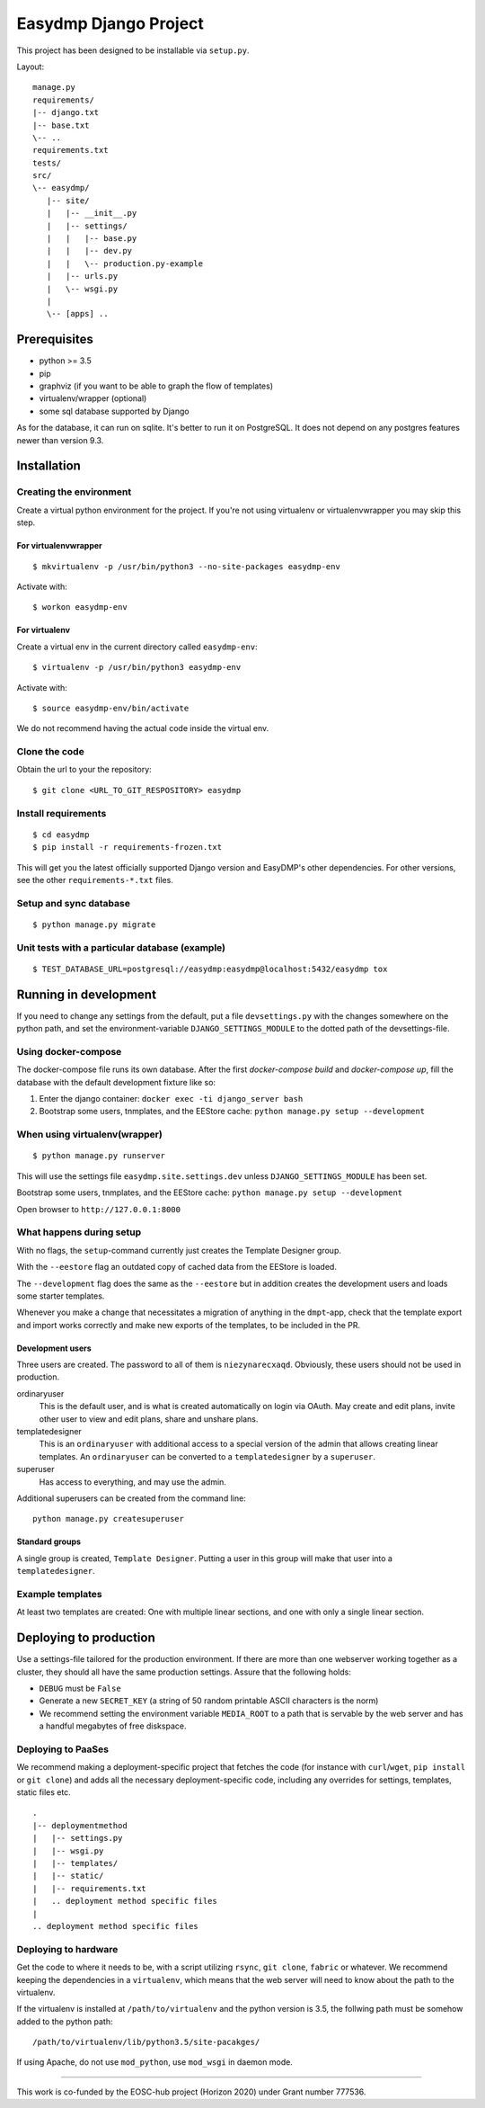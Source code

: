 ======================
Easydmp Django Project
======================

.. image:: https://github.com/hmpf/easydmp/workflows/Test%20django%20package/badge.svg

.. image:: https://readthedocs.org/projects/easydmp/badge/?version=latest
  :target: https://easydmp.readthedocs.io/en/latest/?badge=latest
  :alt: Documentation Status

.. image:: https://codecov.io/gh/hmpf/easydmp/branch/master/graph/badge.svg?token=7X5GP4NXHH
   :target: https://codecov.io/gh/hmpf/easydmp


This project has been designed to be installable via ``setup.py``.

Layout:

::

    manage.py
    requirements/
    |-- django.txt
    |-- base.txt
    \-- ..
    requirements.txt
    tests/
    src/
    \-- easydmp/
       |-- site/
       |   |-- __init__.py
       |   |-- settings/
       |   |   |-- base.py
       |   |   |-- dev.py
       |   |   \-- production.py-example
       |   |-- urls.py
       |   \-- wsgi.py
       |
       \-- [apps] ..


Prerequisites
=============

- python >= 3.5
- pip
- graphviz (if you want to be able to graph the flow of templates)
- virtualenv/wrapper (optional)
- some sql database supported by Django

As for the database, it can run on sqlite. It's better to run it on PostgreSQL.
It does not depend on any postgres features newer than version 9.3.

Installation
============

Creating the environment
------------------------

Create a virtual python environment for the project.
If you're not using virtualenv or virtualenvwrapper you may skip this step.

For virtualenvwrapper
.....................


::

    $ mkvirtualenv -p /usr/bin/python3 --no-site-packages easydmp-env

Activate with::

    $ workon easydmp-env


For virtualenv
..............

Create a virtual env in the current directory called ``easydmp-env``::

    $ virtualenv -p /usr/bin/python3 easydmp-env

Activate with::

    $ source easydmp-env/bin/activate

We do not recommend having the actual code inside the virtual env.


Clone the code
--------------

Obtain the url to your the repository::

    $ git clone <URL_TO_GIT_RESPOSITORY> easydmp


Install requirements
--------------------

::

    $ cd easydmp
    $ pip install -r requirements-frozen.txt

This will get you the latest officially supported Django version and EasyDMP's
other dependencies. For other versions, see the other ``requirements-*.txt``
files.

Setup and sync database
-----------------------

::

    $ python manage.py migrate

Unit tests with a particular database (example)
-----------------------------------------------

::

    $ TEST_DATABASE_URL=postgresql://easydmp:easydmp@localhost:5432/easydmp tox

Running in development
======================

If you need to change any settings from the default, put a file
``devsettings.py`` with the changes somewhere on the python path, and set the
environment-variable ``DJANGO_SETTINGS_MODULE`` to the dotted path of the
devsettings-file.

Using docker-compose
--------------------

The docker-compose file runs its own database. After the first `docker-compose
build` and `docker-compose up`, fill the database with the default development
fixture like so:

1. Enter the django container: ``docker exec -ti django_server bash``
2. Bootstrap some users, tnmplates, and the EEStore cache: ``python manage.py setup --development``

When using virtualenv(wrapper)
------------------------------


::

    $ python manage.py runserver

This will use the settings file ``easydmp.site.settings.dev`` unless
``DJANGO_SETTINGS_MODULE`` has been set.

Bootstrap some users, tnmplates, and the EEStore cache: ``python manage.py setup --development``

Open browser to ``http://127.0.0.1:8000``

What happens during setup
-------------------------

With no flags, the ``setup``-command currently just creates the Template
Designer group.

With the ``--eestore`` flag an outdated copy of cached data from the EEStore is
loaded.

The ``--development`` flag does the same as the ``--eestore`` but in addition
creates the development users and loads some starter templates.

Whenever you make a change that necessitates a migration of anything in the
``dmpt``-app, check that the template export and import works correctly and
make new exports of the templates, to be included in the PR.

Development users
.................

Three users are created. The password to all of them is ``niezynarecxaqd``.
Obviously, these users should not be used in production.

ordinaryuser
    This is the default user, and is what is created automatically on login via
    OAuth. May create and edit plans, invite other user to view and edit plans,
    share and unshare plans.
templatedesigner
    This is an ``ordinaryuser`` with additional access to a special version of
    the admin that allows creating linear templates. An ``ordinaryuser`` can be
    converted to a ``templatedesigner`` by a ``superuser``.
superuser
    Has access to everything, and may use the admin.

Additional superusers can be created from the command line::

    python manage.py createsuperuser

Standard groups
...............

A single group is created, ``Template Designer``. Putting a user in this group
will make that user into a ``templatedesigner``.

Example templates
-----------------

At least two templates are created: One with multiple linear sections, and one
with only a single linear section.

Deploying to production
=======================

Use a settings-file tailored for the production environment. If there are more
than one webserver working together as a cluster, they should all have the same
production settings. Assure that the following holds:

* ``DEBUG`` must be ``False``
* Generate a new ``SECRET_KEY`` (a string of 50 random printable ASCII
  characters is the norm)
* We recommend setting the environment variable ``MEDIA_ROOT`` to a path that
  is servable by the web server and has a handful megabytes of free diskspace.

Deploying to PaaSes
-------------------

We recommend making a deployment-specific project that fetches the code (for
instance with ``curl``/``wget``, ``pip install`` or ``git clone``) and adds all
the necessary deployment-specific code, including any overrides for settings,
templates, static files etc.

::

    .
    |-- deploymentmethod
    |   |-- settings.py
    |   |-- wsgi.py
    |   |-- templates/
    |   |-- static/
    |   |-- requirements.txt
    |   .. deployment method specific files
    |
    .. deployment method specific files


Deploying to hardware
---------------------

Get the code to where it needs to be, with a script utilizing ``rsync``,
``git clone``, ``fabric`` or whatever. We recommend keeping the dependencies in
a ``virtualenv``, which means that the web server will need to know about the
path to the virtualenv.

If the virtualenv is installed at ``/path/to/virtualenv`` and the python
version is 3.5, the follwing path must be somehow added to the python path::

    /path/to/virtualenv/lib/python3.5/site-pacakges/

If using Apache, do not use ``mod_python``, use ``mod_wsgi`` in daemon mode.

----

This work is co-funded by the EOSC-hub project (Horizon 2020) under Grant
number 777536.
